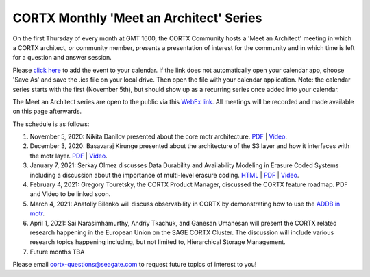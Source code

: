 #######
CORTX Monthly 'Meet an Architect' Series
#######

On the first Thursday of every month at GMT 1600, the CORTX Community hosts a 'Meet an Architect' meeting in which 
a CORTX architect, or community member, presents a presentation of interest for the community and
in which time is left for a question and answer session.

Please `click here <https://raw.githubusercontent.com/Seagate/cortx/main/doc/meetings/CORTX_Monthly_Meet_an_Architect_Series.ics>`_ to 
add the event to your calendar. If the link does not automatically open your calendar app, choose 'Save As' and save the .ics file on your local drive.  Then open the file with your calendar application. Note: the calendar series starts with the first (November 5th), but should show up as a recurring series once added into your calendar.

The Meet an Architect series are open to the public via this `WebEx link <https://seagate.webex.com/seagate/j.php?MTID=mb41af913a4001fa5f063eba9551154f6>`_.  All meetings will be recorded and made available on this page afterwards.

The schedule is as follows:

#. November 5, 2020: Nikita Danilov presented about the core motr architecture.  `PDF <PDFs/cortx_motr_architecture_overview_nov_2020_nikita_danilov.pdf>`_  |   `Video <https://cortx.link/nov-architect-video>`_.

#. December 3, 2020: Basavaraj Kirunge presented about the architecture of the S3 layer and how it interfaces with the motr layer.  `PDF <PDFs/cortx_s3_architecture_overview_dec_2020_basav_kirunge.pdf>`_ | `Video <https://cortx.link/s3-mta>`_.

#. January 7, 2021: Serkay Olmez discusses Data Durability and Availability Modeling in Erasure Coded Systems including a discussion about the importance of multi-level erasure coding.  `HTML <https://quarktetra.github.io/presentations/CortxDurabilityAvailability/presentation.html#/>`_ | `PDF <PDFs/serkay_olmez_cortx_mmaa_jan_2021.pdf>`_ |  `Video <https://cortx.link/data-durability-gh>`_.

#. February 4, 2021: Gregory Touretsky, the CORTX Product Manager, discussed the CORTX feature roadmap.  PDF and Video to be linked soon.  

#. March 4, 2021: Anatoliy Bilenko will discuss observability in CORTX by demonstrating how to use the `ADDB in motr <https://github.com/Seagate/cortx-motr/blob/main/doc/ADDB.rst>`_.

#. April 1, 2021: Sai Narasimhamurthy, Andriy Tkachuk, and Ganesan Umanesan will present the CORTX related research happening in the European Union on the SAGE CORTX Cluster.  The discussion will include various research topics happening including, but not limited to, Hierarchical Storage Management.

#. Future months TBA

Please email cortx-questions@seagate.com to request future topics of interest to you!
